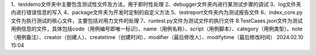 1、testdemo文件夹中主要包含测试性文件及方法，用于即时性处理
2、debugger文件夹内进行某测试步骤的调试
3、log文件夹内进行错误信息的写入
4、package文件夹为开发时定制的自定义方法
5、testreport文件夹内为测试报告文件
6、index_core.py文件为执行测试的核心文件，主要包括对用力文件的处理
7、runtest.py文件为测试文件的执行文件
8.TestCases.json文件为测试用例信息的文件，具体包括code（用例编号即唯一标识）、name（用例名称）、script（用例脚本）、category（用例类型）、note（用例备注）、creator（创建人）、createtime（创建时间）、modifier（最后修改人）、modifytime（最后修改时间）
2024.02.10 15:04
